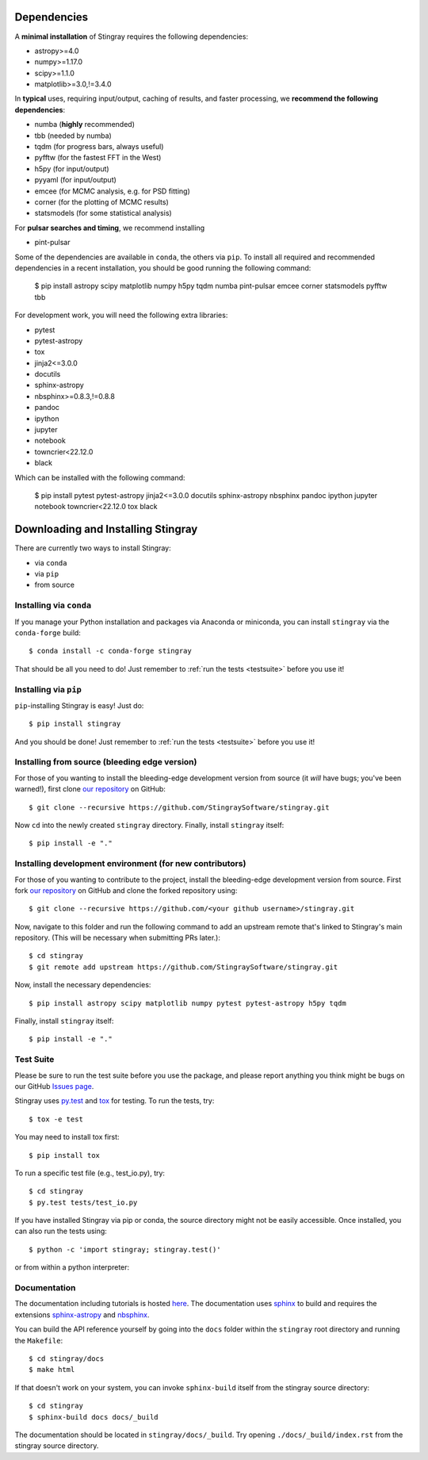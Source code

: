 Dependencies
============
A **minimal installation** of Stingray requires the following dependencies:

+ astropy>=4.0
+ numpy>=1.17.0
+ scipy>=1.1.0
+ matplotlib>=3.0,!=3.4.0

In **typical** uses, requiring input/output, caching of results, and faster processing, we **recommend the following dependencies**:

+ numba (**highly** recommended)
+ tbb (needed by numba)
+ tqdm (for progress bars, always useful)
+ pyfftw (for the fastest FFT in the West)
+ h5py (for input/output)
+ pyyaml (for input/output)
+ emcee (for MCMC analysis, e.g. for PSD fitting)
+ corner (for the plotting of MCMC results)
+ statsmodels (for some statistical analysis)

For **pulsar searches and timing**, we recommend installing

+ pint-pulsar

Some of the dependencies are available in ``conda``, the others via ``pip``.
To install all required and recommended dependencies in a recent installation, you should be good running the following command:

    $ pip install astropy scipy matplotlib numpy h5py tqdm numba pint-pulsar emcee corner statsmodels pyfftw tbb

For development work, you will need the following extra libraries:

+ pytest
+ pytest-astropy
+ tox
+ jinja2<=3.0.0
+ docutils
+ sphinx-astropy
+ nbsphinx>=0.8.3,!=0.8.8
+ pandoc
+ ipython
+ jupyter
+ notebook
+ towncrier<22.12.0
+ black

Which can be installed with the following command:

    $ pip install pytest pytest-astropy jinja2<=3.0.0 docutils sphinx-astropy nbsphinx pandoc ipython jupyter notebook towncrier<22.12.0 tox black

Downloading and Installing Stingray
===================================

There are currently two ways to install Stingray:

* via ``conda``
* via ``pip``
* from source

Installing via ``conda``
------------------------

If you manage your Python installation and packages
via Anaconda or miniconda, you can install ``stingray``
via the ``conda-forge`` build: ::

    $ conda install -c conda-forge stingray

That should be all you need to do! Just remember to :ref:`run the tests <testsuite>` before
you use it!

Installing via ``pip``
----------------------

``pip``-installing Stingray is easy! Just do::

    $ pip install stingray

And you should be done! Just remember to :ref:`run the tests <testsuite>` before you use it!

Installing from source (bleeding edge version)
----------------------------------------------

For those of you wanting to install the bleeding-edge development version from
source (it *will* have bugs; you've been warned!), first clone
`our repository <https://github.com/StingraySoftware/stingray>`_ on GitHub: ::

    $ git clone --recursive https://github.com/StingraySoftware/stingray.git

Now ``cd`` into the newly created ``stingray`` directory.
Finally, install ``stingray`` itself: ::

    $ pip install -e "."

Installing development environment (for new contributors)
---------------------------------------------------------

For those of you wanting to contribute to the project, install the bleeding-edge development version from
source. First fork
`our repository <https://github.com/StingraySoftware/stingray>`_ on GitHub and clone the forked repository using: ::

    $ git clone --recursive https://github.com/<your github username>/stingray.git

Now, navigate to this folder and run
the following command to add an upstream remote that's linked to Stingray's main repository.
(This will be necessary when submitting PRs later.): ::

    $ cd stingray
    $ git remote add upstream https://github.com/StingraySoftware/stingray.git

Now, install the necessary dependencies::

    $ pip install astropy scipy matplotlib numpy pytest pytest-astropy h5py tqdm

Finally, install ``stingray`` itself::

    $ pip install -e "."

.. _testsuite:

Test Suite
----------

Please be sure to run the test suite before you use the package, and please report anything
you think might be bugs on our GitHub `Issues page <https://github.com/StingraySoftware/stingray/issues>`_.

Stingray uses `py.test <https://pytest.org>`_ and `tox
<https://tox.readthedocs.io>`_ for testing. To run the tests, try::

   $ tox -e test

You may need to install tox first::

   $ pip install tox

To run a specific test file (e.g., test_io.py), try::

    $ cd stingray
    $ py.test tests/test_io.py

If you have installed Stingray via pip or conda, the source directory might
not be easily accessible. Once installed, you can also run the tests using::

   $ python -c 'import stingray; stingray.test()'

or from within a python interpreter:

.. doctest-skip::

   >>> import stingray
   >>> stingray.test()

Documentation
-------------

The documentation including tutorials is hosted `here <https://docs.stingray.science/>`_.
The documentation uses `sphinx <https://www.sphinx-doc.org/en/stable/>`_ to build and requires the extensions `sphinx-astropy <https://pypi.org/project/sphinx-astropy/>`_ and `nbsphinx <https://pypi.org/project/nbsphinx/>`_.

You can build the API reference yourself by going into the ``docs`` folder within the ``stingray`` root
directory and running the ``Makefile``: ::

    $ cd stingray/docs
    $ make html

If that doesn't work on your system, you can invoke ``sphinx-build`` itself from the stingray source directory: ::

    $ cd stingray
    $ sphinx-build docs docs/_build

The documentation should be located in ``stingray/docs/_build``. Try opening ``./docs/_build/index.rst`` from
the stingray source directory.


